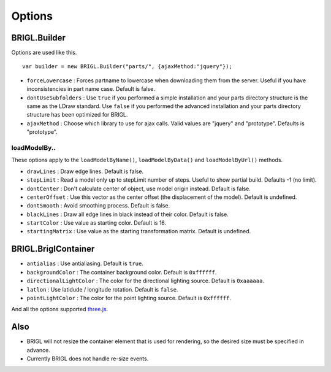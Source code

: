 Options
=======

BRIGL.Builder
-------------

Options are used like this. ::

  var builder = new BRIGL.Builder("parts/", {ajaxMethod:"jquery"});

* ``forceLowercase`` : Forces partname to lowercase when downloading them from the server. Useful if you have inconsistencies in part name case. Default is false.
* ``dontUseSubfolders`` : Use ``true`` if you performed a simple installation and your parts directory structure is the same as the LDraw standard. Use ``false`` if you performed the advanced installation and your parts directory structure has been optimized for BRIGL.
* ``ajaxMethod`` : Choose which library to use for ajax calls. Valid values are "jquery" and "prototype". Defaults is "prototype".

loadModelBy..
~~~~~~~~~~~~~

These options apply to the ``loadModelByName()``, ``loadModelByData()`` and ``loadModelByUrl()`` methods.

* ``drawLines`` : Draw edge lines. Default is false.
* ``stepLimit`` : Read a model only up to stepLimit number of steps. Useful to show partial build. Defaults -1 (no limit).
* ``dontCenter`` : Don't calculate center of object, use model origin instead. Default is false.
* ``centerOffset`` : Use this vector as the center offset (the displacement of the model). Default is undefined.
* ``dontSmooth`` : Avoid smoothing process. Default is false.
* ``blackLines`` : Draw all edge lines in black instead of their color. Default is false.
* ``startColor`` : Use value as starting color. Default is 16.
* ``startingMatrix`` : Use value as the starting transformation matrix. Default is undefined.

BRIGL.BriglContainer
--------------------

* ``antialias`` : Use antialiasing. Default is ``true``.
* ``backgroundColor`` : The container background color. Default is ``0xffffff``.
* ``directionalLightColor`` : The color for the directional lighting source. Default is ``0xaaaaaa``.
* ``latlon`` : Use latidude / longitude rotation. Default is ``false``.
* ``pointLightColor`` : The color for the point lighting source. Default is ``0xffffff``.

And all the options supported `three.js <https://threejs.org/docs/#api/renderers/WebGLRenderer>`_.

Also
----

* BRIGL will not resize the container element that is used for rendering, so the desired size must be specified in advance.
* Currently BRIGL does not handle re-size events.
